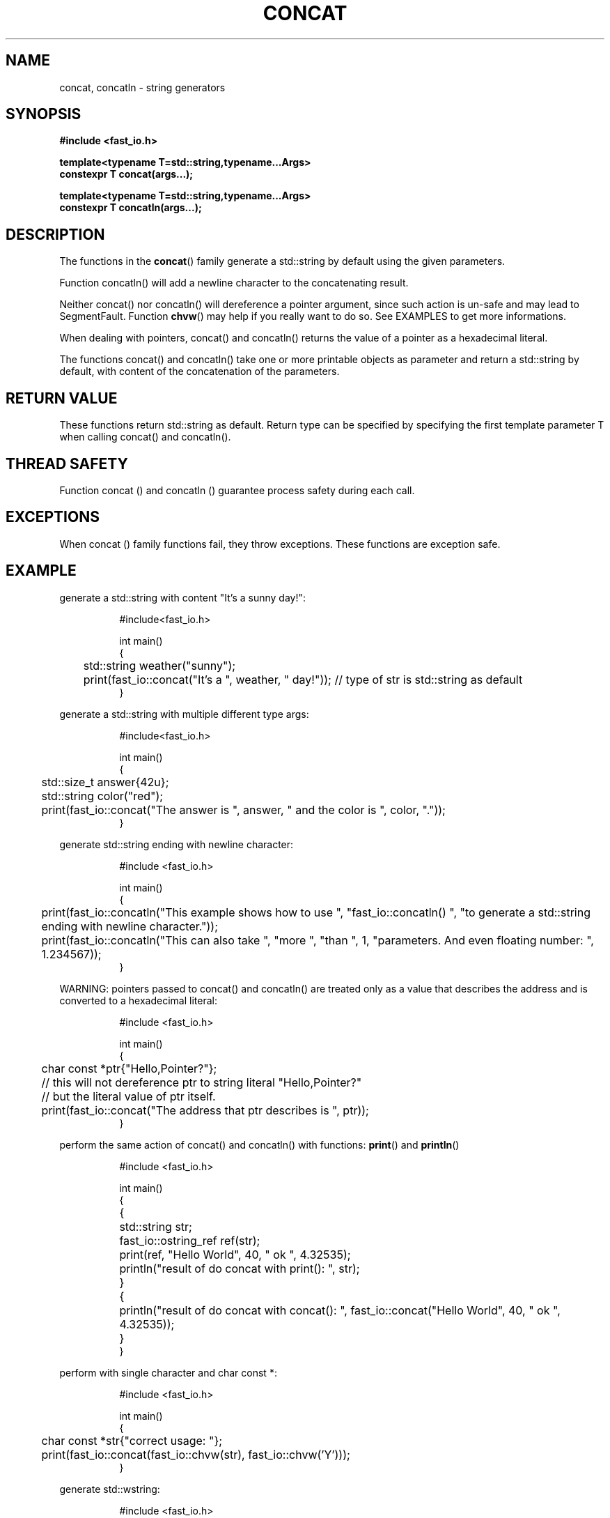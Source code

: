 .\" Manpage for fast_io::concat
.\" Contact euloanty@live.com or pssvv4@gmail.com to correct errors of typos
.TH CONCAT 3 2020-11-14 "fast_io" "C++ Programmer's Manual"
.SH "NAME"
concat, concatln - string generators
.SH "SYNOPSIS"
.nf
.B #include <fast_io.h>
.PP
.BI "template<typename T=std::string,typename...Args>"
.BI "constexpr T concat(args...);"
.PP
.BI "template<typename T=std::string,typename...Args>"
.BI "constexpr T concatln(args...);" 
.SH DESCRIPTION
The functions in the
.BR concat ()
family generate a std::string by default using the given parameters.
.PP
Function concatln() will add a newline character to the concatenating result.
.PP
Neither concat() nor concatln() will dereference a pointer argument, since such action is un-safe and may lead to SegmentFault. Function  
.BR chvw ()
may help if you really want to do so. See EXAMPLES to get more informations.
.PP
When dealing with pointers, concat() and concatln() returns the value of a pointer as a hexadecimal literal.
.PP
The functions concat() and concatln() take one or more printable objects as parameter and return a std::string by default, with content of the concatenation of the parameters.
.PP

.SH RETURN VALUE
These functions return std::string as default. Return type can be specified by specifying the first template parameter T when calling concat() and concatln().
.SH THREAD SAFETY
Function concat () and concatln () guarantee process safety during each call.

.SH EXCEPTIONS
When concat () family functions fail, they throw exceptions. These functions are exception safe.
.SH EXAMPLE
generate a std::string with content "It's a sunny day!":
.PP
.in +8n
.EX
#include<fast_io.h>

int main()
{
	std::string weather("sunny");
	print(fast_io::concat("It's a ", weather, " day!")); // type of str is std::string as default
}

.EE
.in -8n
.PP
generate a std::string with multiple different type args:
.PP
.in +8n
.EX
#include<fast_io.h>

int main()
{
	std::size_t answer{42u};
	std::string color("red");
	print(fast_io::concat("The answer is ", answer, " and the color is ", color, "."));
}
.EE
.in -8n
.PP
generate std::string ending with newline character:
.PP
.in +8n
.EX
#include <fast_io.h>

int main() 
{
	print(fast_io::concatln("This example shows how to use ", "fast_io::concatln() ", "to generate a std::string ending with newline character."));
	print(fast_io::concatln("This can also take ", "more ", "than ", 1, "parameters. And even floating number: ", 1.234567));
}
.EE
.in -8n
.PP
WARNING: pointers passed to concat() and concatln() are treated only as a value that describes the address and is converted to a hexadecimal literal:
.PP
.in +8n
.EX
#include <fast_io.h>

int main() 
{
	char const *ptr{"Hello,Pointer?"};
	// this will not dereference ptr to string literal "Hello,Pointer?"
	// but the literal value of ptr itself.
	print(fast_io::concat("The address that ptr describes is ", ptr));
}
.EE
.in -8n
.PP
perform the same action of concat() and concatln() with functions:
.BR print () 
and 
.BR println ()
.PP
.in +8n
.EX
#include <fast_io.h>

int main() 
{
	{
		std::string str;
		fast_io::ostring_ref ref(str);
		print(ref, "Hello World", 40, " ok ", 4.32535);

		println("result of do concat with print(): ", str);
	}
	{
		println("result of do concat with concat(): ", fast_io::concat("Hello World", 40, " ok ", 4.32535));
	}
}
.EE
.in -8n
.PP
perform with single character and char const *:
.PP
.in +8n
.EX
#include <fast_io.h>

int main() 
{
	char const *str{"correct usage: "};
	print(fast_io::concat(fast_io::chvw(str), fast_io::chvw('Y')));
}
.EE
.in -8n
.PP
generate std::wstring:
.PP
.in +8n
.EX
#include <fast_io.h>

int main()
{
	std::wstring wstr1{L"Hello, "};
	std::wstring wstr2{fast_io::concat<std::wstring>(wstr1, L"World!")};
}
.EE
.in -8n
.PP

.SH SEE ALSO
.BR print (3)
.BR chvw (3)
.SH COLOPHON
This page is part of 2628 version of the
.I fast_io
project.
Wiki can be found out in https://github.com/expnkx/fast_io/wiki
